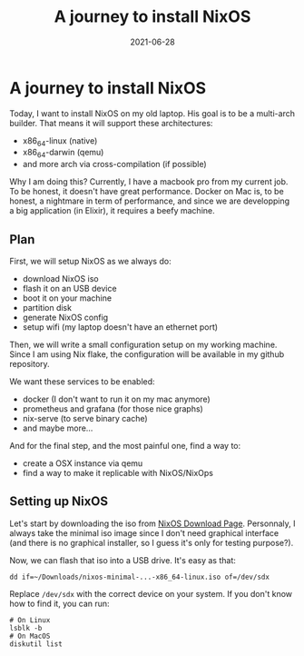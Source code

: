 #+TITLE: A journey to install NixOS
#+DATE: 2021-06-28

#+HUGO_BASE_DIR: ../
#+HUGO_SECTION: blog
#+HUGO_TAGS: nix nixos darwin
#+HUGO_DRAFT: true

* A journey to install NixOS

Today, I want to install NixOS on my old laptop. His goal is to be a multi-arch builder. That means it will support these architectures:
- x86_64-linux (native)
- x86_64-darwin (qemu)
- and more arch via cross-compilation (if possible)

Why I am doing this? Currently, I have a macbook pro from my current job. To be honest, it doesn't have great performance.
Docker on Mac is, to be honest, a nightmare in term of performance, and since we are developping a big application (in Elixir),
it requires a beefy machine.

** Plan

First, we will setup NixOS as we always do:
- download NixOS iso
- flash it on an USB device
- boot it on your machine
- partition disk
- generate NixOS config
- setup wifi (my laptop doesn't have an ethernet port)

#+begin_comment
TODO: I don't like how this is phrased.
#+end_comment

Then, we will write a small configuration setup on my working machine. Since I am using Nix flake, the configuration will be available
in my github repository.

We want these services to be enabled:
- docker (I don't want to run it on my mac anymore)
- prometheus and grafana (for those nice graphs)
- nix-serve (to serve binary cache)
- and maybe more...

And for the final step, and the most painful one, find a way to:
- create a OSX instance via qemu
- find a way to make it replicable with NixOS/NixOps

** Setting up NixOS

Let's start by downloading the iso from [[https://nixos.org/download.html][NixOS Download Page]]. Personnaly, I always take the minimal iso image since I don't need graphical
interface (and there is no graphical installer, so I guess it's only for testing purpose?).

Now, we can flash that iso into a USB drive. It's easy as that:

#+begin_src shell
dd if=~/Downloads/nixos-minimal-...-x86_64-linux.iso of=/dev/sdx
#+end_src

Replace ~/dev/sdx~ with the correct device on your system. If you don't know how to find it, you can run:

#+begin_src shell
# On Linux
lsblk -b
# On MacOS
diskutil list
#+end_src

